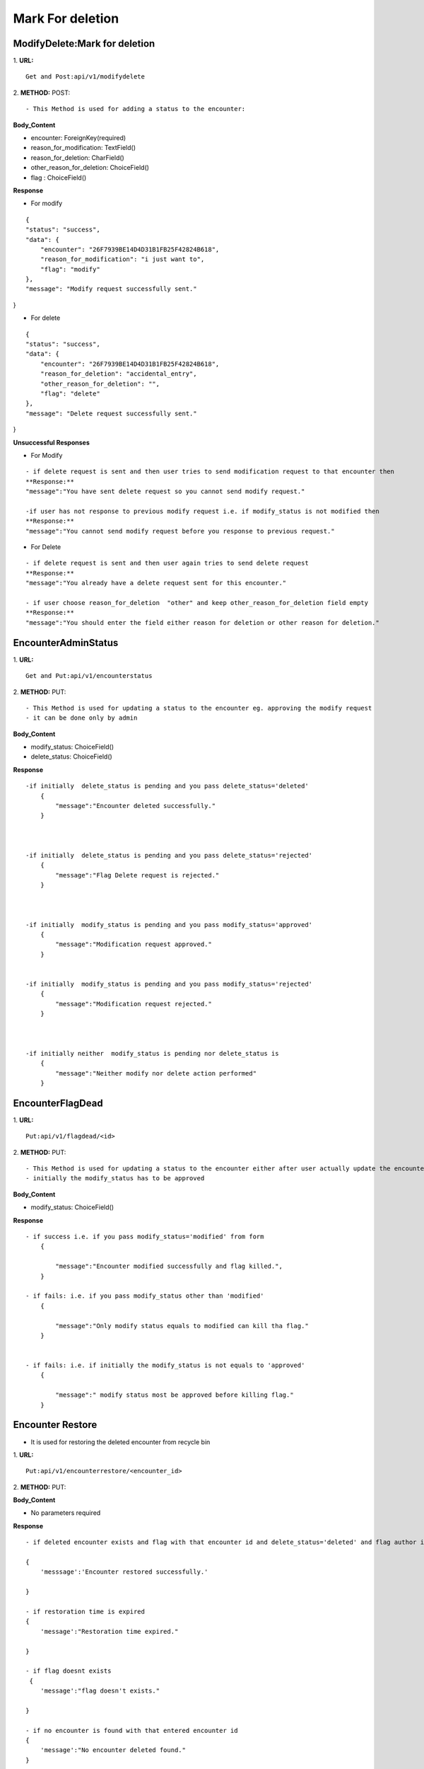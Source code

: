 Mark For deletion
====================



=================================
ModifyDelete:Mark for deletion
=================================
1. **URL:**
::

    Get and Post:api/v1/modifydelete


2. **METHOD:**
POST:
::

- This Method is used for adding a status to the encounter:


**Body_Content**

- encounter: ForeignKey(required)
- reason_for_modification: TextField()
- reason_for_deletion: CharField()
- other_reason_for_deletion: ChoiceField()
- flag : ChoiceField()


**Response**

- For modify
::

    {
    "status": "success",
    "data": {
        "encounter": "26F7939BE14D4D31B1FB25F42824B618",
        "reason_for_modification": "i just want to",
        "flag": "modify"
    },
    "message": "Modify request successfully sent."
}

- For delete
::

    {
    "status": "success",
    "data": {
        "encounter": "26F7939BE14D4D31B1FB25F42824B618",
        "reason_for_deletion": "accidental_entry",
        "other_reason_for_deletion": "",
        "flag": "delete"
    },
    "message": "Delete request successfully sent."
}


**Unsuccessful Responses**

- For Modify
::

    - if delete request is sent and then user tries to send modification request to that encounter then
    **Response:**
    "message":"You have sent delete request so you cannot send modify request."

    -if user has not response to previous modify request i.e. if modify_status is not modified then
    **Response:**
    "message":"You cannot send modify request before you response to previous request."


- For Delete
::

    - if delete request is sent and then user again tries to send delete request
    **Response:**
    "message":"You already have a delete request sent for this encounter."

    - if user choose reason_for_deletion  "other" and keep other_reason_for_deletion field empty
    **Response:**
    "message":"You should enter the field either reason for deletion or other reason for deletion."


======================
EncounterAdminStatus
======================
1. **URL:**
::

    Get and Put:api/v1/encounterstatus


2. **METHOD:**
PUT:
::

- This Method is used for updating a status to the encounter eg. approving the modify request 
- it can be done only by admin


**Body_Content**

- modify_status: ChoiceField()
- delete_status: ChoiceField()



**Response**

::


    -if initially  delete_status is pending and you pass delete_status='deleted'
        {
            "message":"Encounter deleted successfully."
        }



    -if initially  delete_status is pending and you pass delete_status='rejected'
        {
            "message":"Flag Delete request is rejected."
        }



    -if initially  modify_status is pending and you pass modify_status='approved'
        {
            "message":"Modification request approved."
        }


    -if initially  modify_status is pending and you pass modify_status='rejected'
        {
            "message":"Modification request rejected."
        }



    -if initially neither  modify_status is pending nor delete_status is 
        {
            "message":"Neither modify nor delete action performed"
        }







======================
EncounterFlagDead
======================
1. **URL:**
::

    Put:api/v1/flagdead/<id>


2. **METHOD:**
PUT:
::

- This Method is used for updating a status to the encounter either after user actually update the encounter or after the modify time is expired [after 7 days of approval of modify request]
- initially the modify_status has to be approved


**Body_Content**

- modify_status: ChoiceField()


**Response**

::


    - if success i.e. if you pass modify_status='modified' from form
        {
            
            "message":"Encounter modified successfully and flag killed.",
        }
    
    - if fails: i.e. if you pass modify_status other than 'modified'
        {
            
            "message":"Only modify status equals to modified can kill tha flag."
        }


    - if fails: i.e. if initially the modify_status is not equals to 'approved'
        {
            
            "message":" modify status most be approved before killing flag."
        }


======================
Encounter Restore
======================

- It is used for restoring the deleted encounter from recycle bin

1. **URL:**
::

    Put:api/v1/encounterrestore/<encounter_id>


2. **METHOD:**
PUT:


**Body_Content**

- No parameters required


**Response**

::

    - if deleted encounter exists and flag with that encounter id and delete_status='deleted' and flag author is the login user

    {
        'messsage':'Encounter restored successfully.'

    }

    - if restoration time is expired
    {
        'message':"Restoration time expired."

    }

    - if flag doesnt exists
     {
        'message':"flag doesn't exists."

    }

    - if no encounter is found with that entered encounter id
    {
        'message':"No encounter deleted found."
    }





return Response({'messsage':'Encounter restored successfully.'}, status=200)
                return Response({'message':"Restoration time expired."}, status=400)
            return Response({"message":"flag doesn't exists"},status=400)
        return Response({'message':"No encounter deleted found."}, status=400)



======================
Recyclebin
======================

- this is the list of the encounters deleted

1. **URL:**
::

    Put:api/v1/recyclebin


2. **METHOD:**
GET:
::

    [
        {
            "id": "6113872899F1497280F38DC45AE37BC6",
            "geography": 2,
            "activity_area": 2,
            "patient": "0C13D64AD42442369E165A8350F36E07",
            "author": "E5B58A7CE5DE44F28BAE8C2E60AA4140",
            "date": "2020-08-01T15:00:21.819299+05:45",
            "encounter_type": "Checkup / Screening",
            "other_problem": "kk kk hunx",
            "created_at": "2020-08-01T14:09:00+05:45",
            "updated_by": "E5B58A7CE5DE44F28BAE8C2E60AA4140",
            "updated_at": "2020-08-01",
            "history": null,
            "screening": null,
            "treatment": null,
            "referral": null,
            "active": false,
            "request_counter": 2
        }
    ]



======================
Check Modify Expiry
======================

- here modification expiry date is checked and if found expired the flag is killed

1. **URL:**
::

    Post:api/v1/encounterrestore/<encounter_id>


2. **METHOD:**
POST:
::


**Body_Content**

- No parameters required


**Response**

::

    {
        'All the encounter flags with modify date expired are killed'

    }



======================
Check Restore Expiry
======================

- Here restoration expiry date is checked and if found expired then the encounter is removed from recyclebin

1. **URL:**
::

    Post:api/v1/checkrestoreexpiry


2. **METHOD:**
POST:



**Body_Content**

- No parameters required


**Response**

::

    {
        'message':'All the encounter with restoration date expired are removed from recycle bin'

    }






